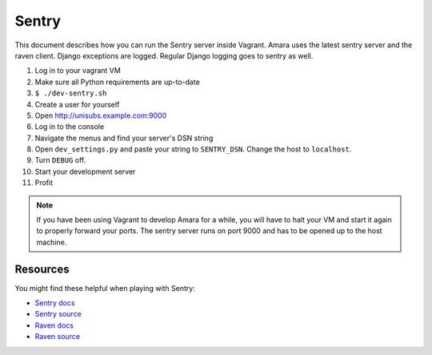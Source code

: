 Sentry
======

This document describes how you can run the Sentry server inside Vagrant.
Amara uses the latest sentry server and the raven client.  Django exceptions
are logged.  Regular Django logging goes to sentry as well.

1.  Log in to your vagrant VM
2.  Make sure all Python requirements are up-to-date
3.  ``$ ./dev-sentry.sh``
4.  Create a user for yourself
5.  Open http://unisubs.example.com:9000
6.  Log in to the console 
7.  Navigate the menus and find your server's DSN string
8.  Open ``dev_settings.py`` and paste your string to ``SENTRY_DSN``.  Change
    the host to ``localhost``.
9.  Turn ``DEBUG`` off.
10. Start your development server
11. Profit

.. note:: If you have been using Vagrant to develop Amara for a while, you will
    have to halt your VM and start it again to properly forward your ports.
    The sentry server runs on port 9000 and has to be opened up to the host
    machine.

Resources
---------

You might find these helpful when playing with Sentry:

* `Sentry docs <http://sentry.readthedocs.org/en/latest/index.html>`_
* `Sentry source <https://github.com/dcramer/sentry>`_
* `Raven docs <http://raven.readthedocs.org/en/latest/index.html>`_
* `Raven source <https://github.com/dcramer/raven>`_

